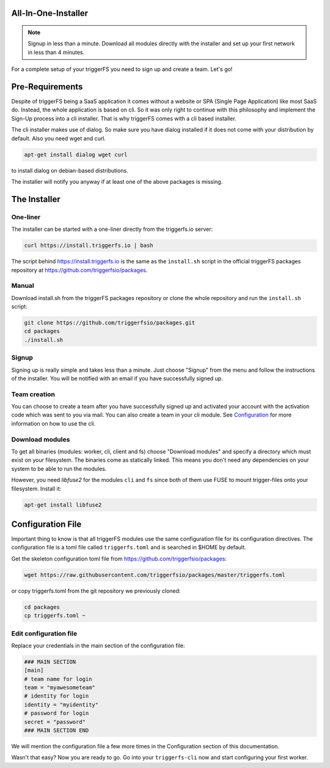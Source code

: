 All-In-One-Installer
####################
.. note::

   Signup in less than a minute. Download all modules directly with the installer and set up your first network in less than 4 minutes.

For a complete setup of your triggerFS you need to sign up and create a team. Let's go!


Pre-Requirements
################

Despite of triggerFS being a SaaS application it comes without a website or SPA (Single Page Application) like most SaaS do.
Instead, the whole application is based on cli. So it was only right to continue with this philosophy and implement the Sign-Up process
into a cli installer. That is why triggerFS comes with a cli based installer. 

The cli installer makes use of dialog. So make sure you have dialog installed if it does not come with your distribution by default. Also you need wget and curl.

.. code-block:: bash

   apt-get install dialog wget curl

to install dialog on debian-based distributions.

The installer will notify you anyway if at least one of the above packages is missing.

The Installer
#############

One-liner
---------

The installer can be started with a one-liner directly from the triggerfs.io server:

.. code-block:: bash

   curl https://install.triggerfs.io | bash

The script behind https://install.triggerfs.io is the same as the ``ìnstall.sh`` script in the official triggerFS packages repository at https://github.com/triggerfsio/packages.

Manual
------
Download install.sh from the triggerFS packages repository or clone the whole repository and run the ``install.sh`` script:

.. code-block:: bash

   git clone https://github.com/triggerfsio/packages.git
   cd packages
   ./install.sh


Signup
------
Signing up is really simple and takes less than a minute. Just choose "Signup" from the menu and follow the instructions of the installer.
You will be notified with an email if you have successfully signed up.

Team creation
-------------
You can choose to create a team after you have successfully signed up and activated your account with the activation code which was sent to you via mail.
You can also create a team in your cli module. See `Configuration <configuration.html>`_ for more information on how to use the cli.


Download modules
-----------------
To get all binaries (modules: worker, cli, client and fs) choose "Download modules" and specify a directory which must exist on your filesystem.
The binaries come as statically linked. This means you don't need any dependencies on your system to be able to run the modules.

However, you need *libfuse2* for the modules ``cli`` and ``fs`` since both of them use FUSE to mount trigger-files onto your filesystem. Install it:

.. code-block:: bash

   apt-get install libfuse2


Configuration File
##################
Important thing to know is that all triggerFS modules use the same configuration file for its configuration directives. The configuration file is a toml file called ``triggerfs.toml`` and is searched in $HOME by default.

Get the skeleton configuration toml file from https://github.com/triggerfsio/packages:

.. code-block:: bash

   wget https://raw.githubusercontent.com/triggerfsio/packages/master/triggerfs.toml

or copy triggerfs.toml from the git repository we previously cloned:

.. code-block:: bash

   cd packages
   cp triggerfs.toml ~


Edit configuration file
-----------------------

Replace your credentials in the main section of the configuration file:

.. code-block:: bash

   ### MAIN SECTION
   [main]
   # team name for login
   team = "myawesometeam"
   # identity for login
   identity = "myidentity"
   # password for login
   secret = "password"
   ### MAIN SECTION END

We will mention the configuration file a few more times in the Configuration section of this documentation.

Wasn't that easy? Now you are ready to go. Go into your ``triggerfs-cli`` now and start configuring your first worker.